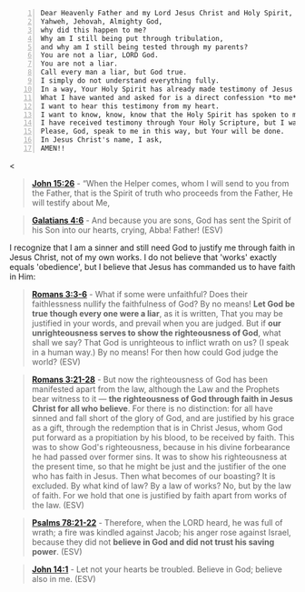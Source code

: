 #+BEGIN_SRC text -n :async :results verbatim code :lang text
  Dear Heavenly Father and my Lord Jesus Christ and Holy Spirit,
  Yahweh, Jehovah, Almighty God,
  why did this happen to me?
  Why am I still being put through tribulation,
  and why am I still being tested through my parents?
  You are not a liar, LORD God.
  You are not a liar.
  Call every man a liar, but God true.
  I simply do not understand everything fully.
  In a way, Your Holy Spirit has already made testimony of Jesus through the Holy Scripture.
  What I have wanted and asked for is a direct confession *to me* through Your Spirit, in my heart, without technology, without the material, without paper, that Jesus is the Christ, the Son of God, who has come into the world, in the flesh, because that is how I understand is the promise that [[https://www.biblegateway.com/passage/?search=John%2015%3A26&version=ESV][John 15:26]] speaks of.
  I want to hear this testimony from my heart.
  I want to know, know, know that the Holy Spirit has spoken to me.
  I have received testimony through Your Holy Scripture, but I want testimony directly through Your Spirit apart from the material world.
  Please, God, speak to me in this way, but Your will be done.
  In Jesus Christ's name, I ask,
  AMEN!!
#+END_SRC<

#+BEGIN_QUOTE
  *[[https://www.biblegateway.com/passage/?search=John%2015%3A26&version=ESV][John 15:26]]* - “When the Helper comes, whom I will send to you from the Father, that is the Spirit of truth who proceeds from the Father, He will testify about Me,
#+END_QUOTE

#+BEGIN_QUOTE
  *[[https://www.biblegateway.com/passage/?search=Galatians%204%3A6&version=ESV][Galatians 4:6]]* - And because you are sons, God has sent the Spirit of his Son into our hearts, crying, Abba! Father! (ESV)
#+END_QUOTE

I recognize that I am a sinner and still need God to justify me through faith in Jesus Christ, not of my own works. I do not believe that 'works' exactly equals 'obedience', but I believe that Jesus has commanded us to have faith in Him:

#+BEGIN_QUOTE
  *[[https://www.biblegateway.com/passage/?search=Romans%203%3A3-6&version=ESV][Romans 3:3-6]]* - What if some were unfaithful? Does their faithlessness nullify the faithfulness of God? By no means! *Let God be true though every one were a liar*, as it is written, That you may be justified in your words, and prevail when you are judged. But if *our unrighteousness serves to show the righteousness of God*, what shall we say? That God is unrighteous to inflict wrath on us? (I speak in a human way.) By no means! For then how could God judge the world? (ESV)
#+END_QUOTE

#+BEGIN_QUOTE
  *[[https://www.biblegateway.com/passage/?search=Romans%203%3A21-28&version=ESV][Romans 3:21-28]]* - But now the righteousness of God has been manifested apart from the law, although the Law and the Prophets bear witness to it — *the righteousness of God through faith in Jesus Christ for all who believe*. For there is no distinction: for all have sinned and fall short of the glory of God, and are justified by his grace as a gift, through the redemption that is in Christ Jesus, whom God put forward as a propitiation by his blood, to be received by faith. This was to show God's righteousness, because in his divine forbearance he had passed over former sins. It was to show his righteousness at the present time, so that he might be just and the justifier of the one who has faith in Jesus. Then what becomes of our boasting? It is excluded. By what kind of law? By a law of works? No, but by the law of faith. For we hold that one is justified by faith apart from works of the law. (ESV)
#+END_QUOTE

#+BEGIN_QUOTE
  *[[https://www.biblegateway.com/passage/?search=Psalms%2078%3A21-22&version=ESV][Psalms 78:21-22]]* - Therefore, when the LORD heard, he was full of wrath; a fire was kindled against Jacob; his anger rose against Israel, because they did not *believe in God and did not trust his saving power*. (ESV)
#+END_QUOTE

#+BEGIN_QUOTE
  *[[https://www.biblegateway.com/passage/?search=John%2014%3A1&version=ESV][John 14:1]]* - Let not your hearts be troubled. Believe in God; believe also in me. (ESV)
#+END_QUOTE

